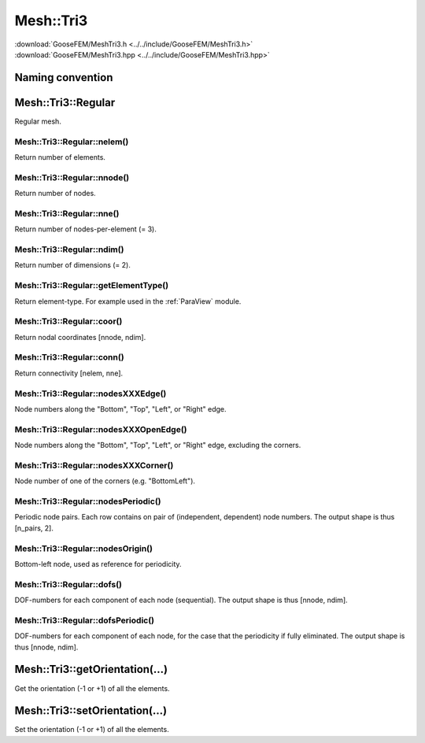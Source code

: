 .. _MeshTri3:

**********
Mesh::Tri3
**********

| :download:`GooseFEM/MeshTri3.h <../../include/GooseFEM/MeshTri3.h>`
| :download:`GooseFEM/MeshTri3.hpp <../../include/GooseFEM/MeshTri3.hpp>`

Naming convention
=================

.. image:: figures/MeshTri3/naming_convention.svg
  :width: 350px
  :align: center

Mesh::Tri3::Regular
===================

Regular mesh.

.. seealso::

  | :download:`Python - example <figures/MeshTri3/Regular/example.py>`
  | :download:`Python/ParaView - example <figures/MeshTri3/Regular/paraview.py>`
  | :download:`Python/ParaView - nodesets <figures/MeshTri3/Regular/paraview_nodesets.py>`

Mesh::Tri3::Regular::nelem()
----------------------------

Return number of elements.

Mesh::Tri3::Regular::nnode()
----------------------------

Return number of nodes.

Mesh::Tri3::Regular::nne()
--------------------------

Return number of nodes-per-element (= 3).

Mesh::Tri3::Regular::ndim()
---------------------------

Return number of dimensions (= 2).

Mesh::Tri3::Regular::getElementType()
-------------------------------------

Return element-type. For example used in the :ref:`ParaView` module.

Mesh::Tri3::Regular::coor()
---------------------------

Return nodal coordinates [nnode, ndim].

Mesh::Tri3::Regular::conn()
---------------------------

Return connectivity [nelem, nne].

Mesh::Tri3::Regular::nodesXXXEdge()
-----------------------------------

Node numbers along the "Bottom", "Top", "Left", or "Right" edge.

Mesh::Tri3::Regular::nodesXXXOpenEdge()
---------------------------------------

Node numbers along the "Bottom", "Top", "Left", or "Right" edge, excluding the corners.

Mesh::Tri3::Regular::nodesXXXCorner()
-------------------------------------

Node number of one of the corners (e.g. "BottomLeft").

Mesh::Tri3::Regular::nodesPeriodic()
------------------------------------

Periodic node pairs. Each row contains on pair of (independent, dependent) node numbers. The output shape is thus [n_pairs, 2].

Mesh::Tri3::Regular::nodesOrigin()
----------------------------------

Bottom-left node, used as reference for periodicity.

Mesh::Tri3::Regular::dofs()
---------------------------

DOF-numbers for each component of each node (sequential). The output shape is thus [nnode, ndim].

Mesh::Tri3::Regular::dofsPeriodic()
-----------------------------------

DOF-numbers for each component of each node, for the case that the periodicity if fully eliminated. The output shape is thus [nnode, ndim].

Mesh::Tri3::getOrientation(...)
===============================

Get the orientation (-1 or +1) of all the elements.

Mesh::Tri3::setOrientation(...)
===============================

Set the orientation (-1 or +1) of all the elements.
